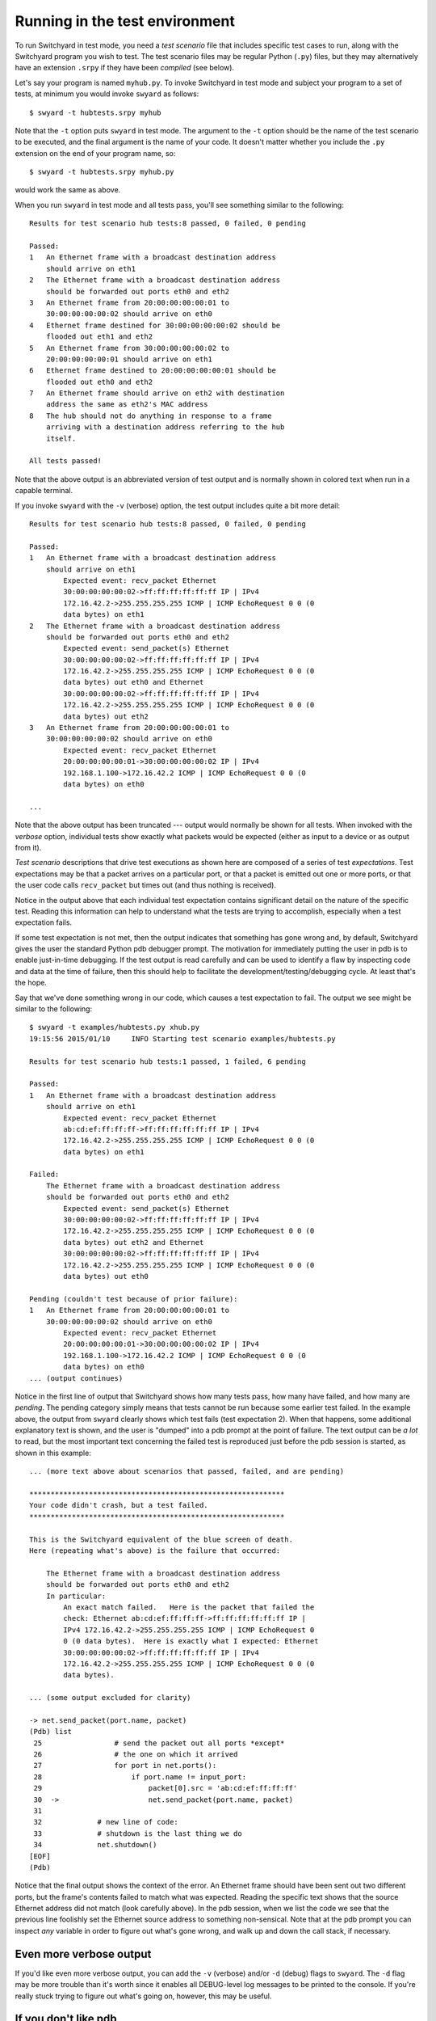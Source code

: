 .. _runtest:

Running in the test environment
*******************************

To run Switchyard in test mode, you need a *test scenario* file that includes specific test cases to run, along with the Switchyard program you wish to test.  The test scenario files may be regular Python (``.py``) files, but they may alternatively have an extension ``.srpy`` if they have been *compiled* (see below).

Let's say your program is named ``myhub.py``.  To invoke Switchyard in test mode and subject your program to a set of tests, at minimum you would invoke ``swyard`` as follows::

    $ swyard -t hubtests.srpy myhub

Note that the ``-t`` option puts ``swyard`` in test mode.  The argument to the ``-t`` option should be the name of the test scenario to be executed, and the final argument is the name of your code.  It doesn't matter whether you include the ``.py`` extension on the end of your program name, so::

    $ swyard -t hubtests.srpy myhub.py

would work the same as above.

When you run ``swyard`` in test mode and all tests pass, you'll see something similar to the following::

    Results for test scenario hub tests:8 passed, 0 failed, 0 pending

    Passed:
    1   An Ethernet frame with a broadcast destination address
        should arrive on eth1
    2   The Ethernet frame with a broadcast destination address
        should be forwarded out ports eth0 and eth2
    3   An Ethernet frame from 20:00:00:00:00:01 to
        30:00:00:00:00:02 should arrive on eth0
    4   Ethernet frame destined for 30:00:00:00:00:02 should be
        flooded out eth1 and eth2
    5   An Ethernet frame from 30:00:00:00:00:02 to
        20:00:00:00:00:01 should arrive on eth1
    6   Ethernet frame destined to 20:00:00:00:00:01 should be
        flooded out eth0 and eth2
    7   An Ethernet frame should arrive on eth2 with destination
        address the same as eth2's MAC address
    8   The hub should not do anything in response to a frame
        arriving with a destination address referring to the hub
        itself.

    All tests passed!


Note that the above output is an abbreviated version of test output and is normally shown in colored text when run in a capable terminal.

If you invoke ``swyard`` with the ``-v`` (verbose) option, the test output includes quite a bit more detail::

    Results for test scenario hub tests:8 passed, 0 failed, 0 pending

    Passed:
    1   An Ethernet frame with a broadcast destination address
        should arrive on eth1
            Expected event: recv_packet Ethernet
            30:00:00:00:00:02->ff:ff:ff:ff:ff:ff IP | IPv4
            172.16.42.2->255.255.255.255 ICMP | ICMP EchoRequest 0 0 (0
            data bytes) on eth1
    2   The Ethernet frame with a broadcast destination address
        should be forwarded out ports eth0 and eth2
            Expected event: send_packet(s) Ethernet
            30:00:00:00:00:02->ff:ff:ff:ff:ff:ff IP | IPv4
            172.16.42.2->255.255.255.255 ICMP | ICMP EchoRequest 0 0 (0
            data bytes) out eth0 and Ethernet
            30:00:00:00:00:02->ff:ff:ff:ff:ff:ff IP | IPv4
            172.16.42.2->255.255.255.255 ICMP | ICMP EchoRequest 0 0 (0
            data bytes) out eth2
    3   An Ethernet frame from 20:00:00:00:00:01 to
        30:00:00:00:00:02 should arrive on eth0
            Expected event: recv_packet Ethernet
            20:00:00:00:00:01->30:00:00:00:00:02 IP | IPv4
            192.168.1.100->172.16.42.2 ICMP | ICMP EchoRequest 0 0 (0
            data bytes) on eth0

    ... 

Note that the above output has been truncated --- output would normally be shown for all tests.  When invoked with the *verbose* option, individual tests show exactly what packets would be expected (either as input to a device or as output from it).  

*Test scenario* descriptions that drive test executions as shown here are composed of a series of test *expectations*.  Test expectations may be that a packet arrives on a particular port, or that a packet is emitted out one or more ports, or that the user code calls ``recv_packet`` but times out (and thus nothing is received).  

Notice in the output above that each individual test expectation contains significant detail on the nature of the specific test.  Reading this information can help to understand what the tests are trying to accomplish, especially when a test expectation fails.



If some test expectation is not met, then the output indicates that something has gone wrong and, by default, Switchyard gives the user the standard Python pdb debugger prompt.  The motivation for immediately putting the user in pdb is to enable just-in-time debugging.  If the test output is read carefully and can be used to identify a flaw by inspecting code and data at the time of failure, then this should help to facilitate the development/testing/debugging cycle.  At least that's the hope.

Say that we've done something wrong in our code, which causes a test expectation to fail.  The output we see might be similar to the following:

::

    $ swyard -t examples/hubtests.py xhub.py  
    19:15:56 2015/01/10     INFO Starting test scenario examples/hubtests.py

    Results for test scenario hub tests:1 passed, 1 failed, 6 pending

    Passed:
    1   An Ethernet frame with a broadcast destination address
        should arrive on eth1
            Expected event: recv_packet Ethernet
            ab:cd:ef:ff:ff:ff->ff:ff:ff:ff:ff:ff IP | IPv4
            172.16.42.2->255.255.255.255 ICMP | ICMP EchoRequest 0 0 (0
            data bytes) on eth1

    Failed:
        The Ethernet frame with a broadcast destination address
        should be forwarded out ports eth0 and eth2
            Expected event: send_packet(s) Ethernet
            30:00:00:00:00:02->ff:ff:ff:ff:ff:ff IP | IPv4
            172.16.42.2->255.255.255.255 ICMP | ICMP EchoRequest 0 0 (0
            data bytes) out eth2 and Ethernet
            30:00:00:00:00:02->ff:ff:ff:ff:ff:ff IP | IPv4
            172.16.42.2->255.255.255.255 ICMP | ICMP EchoRequest 0 0 (0
            data bytes) out eth0

    Pending (couldn't test because of prior failure):
    1   An Ethernet frame from 20:00:00:00:00:01 to
        30:00:00:00:00:02 should arrive on eth0
            Expected event: recv_packet Ethernet
            20:00:00:00:00:01->30:00:00:00:00:02 IP | IPv4
            192.168.1.100->172.16.42.2 ICMP | ICMP EchoRequest 0 0 (0
            data bytes) on eth0
    ... (output continues)

Notice in the first line of output that Switchyard shows how many tests pass, how many have
failed, and how many are *pending*.  The pending category simply means that tests cannot be run because some earlier test failed.   In the example above, the output from ``swyard`` clearly shows which test fails (test expectation 2).  When that happens, some additional explanatory text is shown, and the user is "dumped" into a pdb prompt at the point of failure.  The text output can be *a lot* to read, but the most important text concerning the failed test is reproduced just before the pdb session is started, as shown in this example:


::

    ... (more text above about scenarios that passed, failed, and are pending)

    ************************************************************
    Your code didn't crash, but a test failed.
    ************************************************************

    This is the Switchyard equivalent of the blue screen of death.
    Here (repeating what's above) is the failure that occurred:

        The Ethernet frame with a broadcast destination address
        should be forwarded out ports eth0 and eth2
        In particular:
            An exact match failed.   Here is the packet that failed the
            check: Ethernet ab:cd:ef:ff:ff:ff->ff:ff:ff:ff:ff:ff IP |
            IPv4 172.16.42.2->255.255.255.255 ICMP | ICMP EchoRequest 0
            0 (0 data bytes).  Here is exactly what I expected: Ethernet
            30:00:00:00:00:02->ff:ff:ff:ff:ff:ff IP | IPv4
            172.16.42.2->255.255.255.255 ICMP | ICMP EchoRequest 0 0 (0
            data bytes).

    ... (some output excluded for clarity)

    -> net.send_packet(port.name, packet)
    (Pdb) list
     25                 # send the packet out all ports *except*
     26                 # the one on which it arrived
     27                 for port in net.ports():
     28                     if port.name != input_port:
     29                         packet[0].src = 'ab:cd:ef:ff:ff:ff'
     30  ->                     net.send_packet(port.name, packet)
     31     
     32             # new line of code:
     33             # shutdown is the last thing we do
     34             net.shutdown()
    [EOF]
    (Pdb) 

Notice that the final output shows the context of the error.  An Ethernet frame should have been sent out two different ports, but the frame's contents failed to match what was expected.  Reading the specific text shows that the source Ethernet address did not match (look carefully above).  In the pdb session, when we list the code we see that the previous line foolishly set the Ethernet source address to something non-sensical.  Note that at the pdb prompt you can inspect *any* variable in order to figure out what's gone wrong, and walk up and down the call stack, if necessary.

Even more verbose output
------------------------

If you'd like even more verbose output, you can add the ``-v`` (verbose) and/or ``-d`` (debug) flags to ``swyard``.  The ``-d`` flag may be more trouble than it's worth since it enables all DEBUG-level log messages to be printed to the console.  If you're really stuck trying to figure out what's going on, however, this may be useful.

If you don't like pdb
---------------------

If you don't appreciate being dumped into the ``pdb`` debugger when something fails (maybe you're a cretin who really just likes ``printf``-style debugging?), you can add the ``--nopdb`` flag to ``swyard``.  With the ``--nopdb`` option, Switchyard will print out information about test failure, but you'll go straight back to a command-line prompt.

If you'd like to use a debugger, but just not ``pdb``, you can use the ``--nohandle`` (or ``-e``) option to tell Switchyard not to trap any exceptions, but to let them be raised normally.  You can then catch any exceptions using an alterative debugger.  For example, if you'd like to use the ``PuDB`` debugger, you could invoke ``swyard`` as follows::

    $ python3 -m pudb.run swyard --nohandle ... 

Where the ellipsis is replaced with other command-line arguments to ``swyard``.  

.. _debugging:

Debugging Switchyard code
=========================

When running Switchyard, especially in test mode, it is often very helpful to use the interactive Python debugger as you work out problems and figure things out.  With the ``import`` of ``switchyard.lib.userlib`` you get a function named ``debugger``.  You can insert calls to the ``debugger`` function where ever you want to have an interactive debugger session start up.   For example, we could modify the above template program to invoke a debugger session when ever we receive a packet.  

.. code-block:: python

    #!/usr/bin/env python

    from switchyard.lib.userlib import *

    def main(net):
        while True:
            try:
                dev,packet = net.recv_packet(timeout=1.0)
            except NoPackets:
                # timeout waiting for packet arrival
                continue
            except Shutdown:
                # we're done; bail out of while loop
                return

            # invoke the debugger every time we get here, which
            # should be for every packet we receive!
            debugger()

        # before exiting our main function,
        # perform shutdown on network
        net.shutdown()

As noted above, if there is a runtime error in your code, Switchyard will automatically dump you into the Python debugger (pdb) to see exactly where the program crashed and what may have caused it.  You can use any Python commands to inspect variables, and try to understand the state of the program at the time of the crash.

